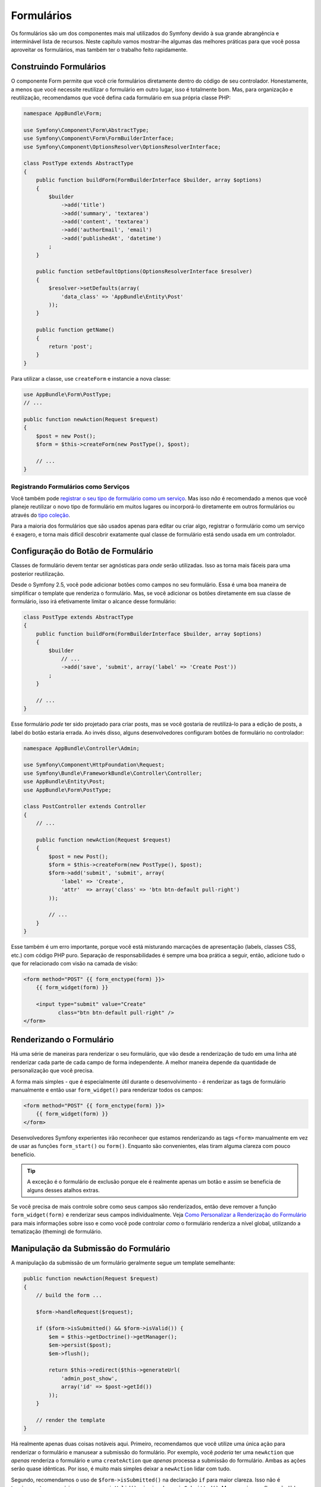 ﻿Formulários
===========

Os formulários são um dos componentes mais mal utilizados do Symfony devido à sua grande abrangência e
interminável lista de recursos. Neste capítulo vamos mostrar-lhe algumas das melhores
práticas para que você possa aproveitar os formulários, mas também ter o trabalho feito rapidamente.

Construindo Formulários
-----------------------

.. best-practice::

    Defina seus formulários como classes PHP.

O componente Form permite que você crie formulários diretamente dentro do código de seu
controlador. Honestamente, a menos que você necessite reutilizar o formulário em outro lugar,
isso é totalmente bom. Mas, para organização e reutilização, recomendamos que você defina cada
formulário em sua própria classe PHP:

.. code-block:: php

    namespace AppBundle\Form;

    use Symfony\Component\Form\AbstractType;
    use Symfony\Component\Form\FormBuilderInterface;
    use Symfony\Component\OptionsResolver\OptionsResolverInterface;

    class PostType extends AbstractType
    {
        public function buildForm(FormBuilderInterface $builder, array $options)
        {
            $builder
                ->add('title')
                ->add('summary', 'textarea')
                ->add('content', 'textarea')
                ->add('authorEmail', 'email')
                ->add('publishedAt', 'datetime')
            ;
        }

        public function setDefaultOptions(OptionsResolverInterface $resolver)
        {
            $resolver->setDefaults(array(
                'data_class' => 'AppBundle\Entity\Post'
            ));
        }

        public function getName()
        {
            return 'post';
        }
    }

Para utilizar a classe, use ``createForm`` e instancie a nova classe:

.. code-block:: php

    use AppBundle\Form\PostType;
    // ...

    public function newAction(Request $request)
    {
        $post = new Post();
        $form = $this->createForm(new PostType(), $post);

        // ...
    }

Registrando Formulários como Serviços
~~~~~~~~~~~~~~~~~~~~~~~~~~~~~~~~~~~~~

Você também pode `registrar o seu tipo de formulário como um serviço`_. Mas isso *não* é recomendado
a menos que você planeje reutilizar o novo tipo de formulário em muitos lugares ou incorporá-lo
diretamente em outros formulários ou através do `tipo coleção`_.

Para a maioria dos formulários que são usados apenas para editar ou criar algo, registrar
o formulário como um serviço é exagero, e torna mais difícil descobrir
exatamente qual classe de formulário está sendo usada em um controlador.

Configuração do Botão de Formulário
-----------------------------------

Classes de formulário devem tentar ser agnósticas para *onde* serão utilizadas. Isso
as torna mais fáceis para uma posterior reutilização.

.. best-practice::

    Adicione botões nos templates, não nas classes de formulário ou nos controladores.

Desde o Symfony 2.5, você pode adicionar botões como campos no seu formulário. Essa é uma boa
maneira de simplificar o template que renderiza o formulário. Mas, se você adicionar os botões
diretamente em sua classe de formulário, isso irá efetivamente limitar o alcance desse formulário:

.. code-block:: php

    class PostType extends AbstractType
    {
        public function buildForm(FormBuilderInterface $builder, array $options)
        {
            $builder
                // ...
                ->add('save', 'submit', array('label' => 'Create Post'))
            ;
        }

        // ...
    }

Esse formulário *pode* ter sido projetado para criar posts, mas se você gostaria
de reutilizá-lo para a edição de posts, a label do botão estaria errada. Ao invés disso,
alguns desenvolvedores configuram botões de formulário no controlador:

.. code-block:: php

    namespace AppBundle\Controller\Admin;

    use Symfony\Component\HttpFoundation\Request;
    use Symfony\Bundle\FrameworkBundle\Controller\Controller;
    use AppBundle\Entity\Post;
    use AppBundle\Form\PostType;

    class PostController extends Controller
    {
        // ...

        public function newAction(Request $request)
        {
            $post = new Post();
            $form = $this->createForm(new PostType(), $post);
            $form->add('submit', 'submit', array(
                'label' => 'Create',
                'attr'  => array('class' => 'btn btn-default pull-right')
            ));

            // ...
        }
    }

Esse também é um erro importante, porque você está misturando marcações de apresentação
(labels, classes CSS, etc.) com código PHP puro. Separação de responsabilidades é
sempre uma boa prática a seguir, então, adicione tudo o que for relacionado com visão na
camada de visão:

.. code-block:: html+jinja

    <form method="POST" {{ form_enctype(form) }}>
        {{ form_widget(form) }}

        <input type="submit" value="Create"
               class="btn btn-default pull-right" />
    </form>

Renderizando o Formulário
-------------------------

Há uma série de maneiras para renderizar o seu formulário, que vão desde a renderização
de tudo em uma linha até renderizar cada parte de cada campo de forma independente. A
melhor maneira depende da quantidade de personalização que você precisa.

A forma mais simples - que é especialmente útil durante o desenvolvimento - é renderizar
as tags de formulário manualmente e então usar ``form_widget()`` para renderizar todos os campos:

.. code-block:: html+jinja

    <form method="POST" {{ form_enctype(form) }}>
        {{ form_widget(form) }}
    </form>

.. best-practice::

    Não use as funções ``form()`` ou ``form_start()`` para renderizar
    as tags de início e fim do formulário.

Desenvolvedores Symfony experientes irão reconhecer que estamos renderizando as tags ``<form>``
manualmente em vez de usar as funções ``form_start()`` ou ``form()``.
Enquanto são convenientes, elas tiram alguma clareza com pouco
benefício.

.. tip::

    A exceção é o formulário de exclusão porque ele é realmente apenas um botão e
    assim se beneficia de alguns desses atalhos extras.

Se você precisa de mais controle sobre como seus campos são renderizados, então deve
remover a função ``form_widget(form)`` e renderizar seus campos individualmente.
Veja `Como Personalizar a Renderização do Formulário`_ para mais informações sobre isso e como
você pode controlar *como* o formulário renderiza a nível global, utilizando a tematização (theming) de formulário.

Manipulação da Submissão do Formulário
--------------------------------------

A manipulação da submissão de um formulário geralmente segue um template semelhante:

.. code-block:: php

    public function newAction(Request $request)
    {
        // build the form ...

        $form->handleRequest($request);

        if ($form->isSubmitted() && $form->isValid()) {
            $em = $this->getDoctrine()->getManager();
            $em->persist($post);
            $em->flush();

            return $this->redirect($this->generateUrl(
                'admin_post_show',
                array('id' => $post->getId())
            ));
        }

        // render the template
    }

Há realmente apenas duas coisas notáveis ​​aqui. Primeiro, recomendamos que você
utilize uma única ação para renderizar o formulário e manusear a submissão do formulário.
Por exemplo, você *poderia* ter uma ``newAction`` que *apenas* renderiza o formulário
e uma ``createAction`` que *apenas* processa a submissão do formulário. Ambas as
ações serão quase idênticas. Por isso, é muito mais simples deixar a ``newAction``
lidar com tudo.

Segundo, recomendamos o uso de ``$form->isSubmitted()`` na declaração ``if``
para maior clareza. Isso não é tecnicamente necessário, uma vez que ``isValid()`` primeiro chama
``isSubmitted()``. Mas, sem isso, o fluxo não lê bem uma vez que *parece*
que o formulário é *sempre* processado (mesmo no pedido GET).

.. _`registrar o seu tipo de formulário como um serviço`: http://symfony.com/doc/current/cookbook/form/create_custom_field_type.html#creating-your-field-type-as-a-service
.. _`tipo coleção`: http://symfony.com/doc/current/reference/forms/types/collection.html
.. _`Como Personalizar a Renderização do Formulário`: http://symfony.com/doc/current/cookbook/form/form_customization.html
.. _`form event system`: http://symfony.com/doc/current/cookbook/form/dynamic_form_modification.html
